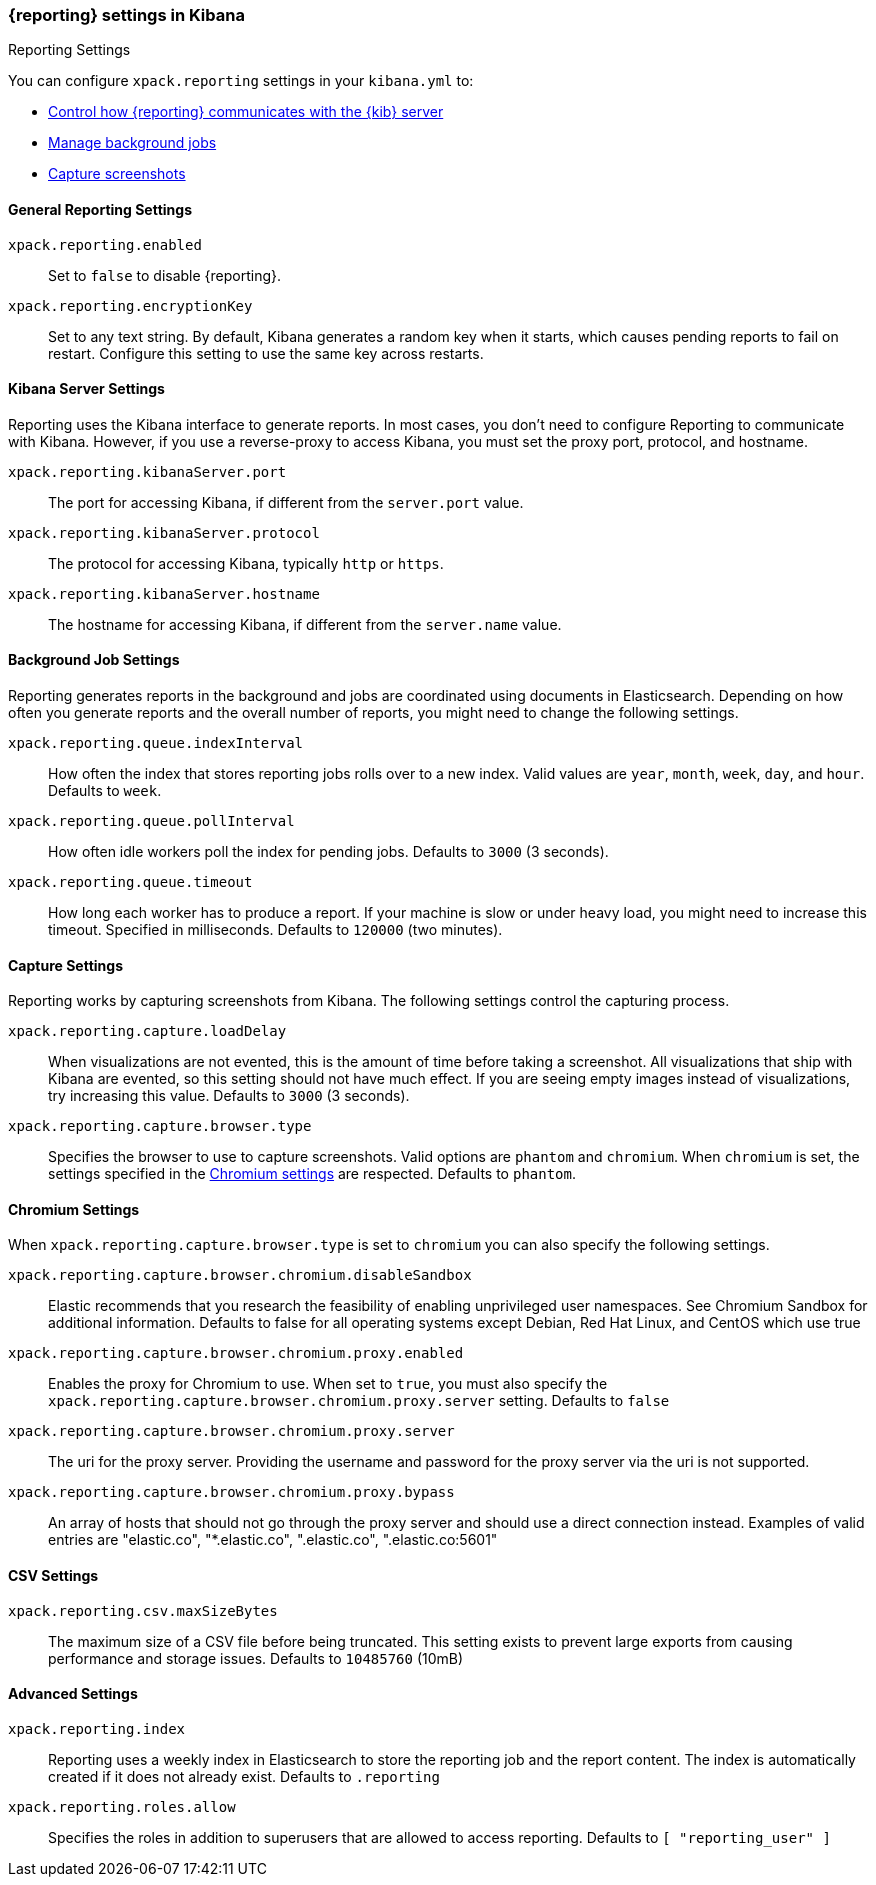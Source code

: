 [role="xpack"]
[[reporting-settings-kb]]
=== {reporting} settings in Kibana
++++
<titleabbrev>Reporting Settings</titleabbrev>
++++

You can configure `xpack.reporting` settings in your `kibana.yml` to:

* <<reporting-kibana-server-settings,Control how {reporting}  communicates with the {kib} server>>
* <<reporting-job-queue-settings,Manage background jobs>>
* <<reporting-capture-settings,Capture screenshots>>

[float]
[[general-reporting-settings]]
==== General Reporting Settings
[[xpack-enable-reporting]]`xpack.reporting.enabled`::
Set to `false` to disable {reporting}.

`xpack.reporting.encryptionKey`::
Set to any text string. By default, Kibana generates a random key when it starts,
which causes pending reports to fail on restart. Configure this setting to use
the same key across restarts.

[float]
[[reporting-kibana-server-settings]]
==== Kibana Server Settings

Reporting uses the Kibana interface to generate reports. In most cases, you don't need
to configure Reporting to communicate with Kibana. However, if you use a reverse-proxy
to access Kibana, you must set the proxy port, protocol, and hostname.

`xpack.reporting.kibanaServer.port`::
The port for accessing Kibana, if different from the `server.port` value.

`xpack.reporting.kibanaServer.protocol`::
The protocol for accessing Kibana, typically `http` or `https`.

`xpack.reporting.kibanaServer.hostname`::
The hostname for accessing Kibana, if different from the `server.name` value.

[float]
[[reporting-job-queue-settings]]
==== Background Job Settings

Reporting generates reports in the background and jobs are coordinated using documents
in Elasticsearch. Depending on how often you generate reports and the overall number of
reports, you might need to change the following settings.

`xpack.reporting.queue.indexInterval`::
How often the index that stores reporting jobs rolls over to a new index.
Valid values are `year`, `month`, `week`, `day`, and `hour`. Defaults to `week`.

`xpack.reporting.queue.pollInterval`::
How often idle workers poll the index for pending jobs. Defaults to `3000` (3 seconds).

[[xpack-reporting-q-timeout]]`xpack.reporting.queue.timeout`::
How long each worker has to produce a report. If your machine is slow or under
heavy load, you might need to increase this timeout. Specified in milliseconds.
Defaults to `120000` (two minutes).

[float]
[[reporting-capture-settings]]
==== Capture Settings

Reporting works by capturing screenshots from Kibana. The following settings
control the capturing process.

`xpack.reporting.capture.loadDelay`::
When visualizations are not evented, this is the amount of time before
taking a screenshot. All visualizations that ship with Kibana are evented, so this
setting should not have much effect. If you are seeing empty images instead of
visualizations, try increasing this value.
Defaults to `3000` (3 seconds).

[[xpack-reporting-browser]]`xpack.reporting.capture.browser.type`::
Specifies the browser to use to capture screenshots. Valid options are `phantom`
and `chromium`. When `chromium` is set, the settings specified in the <<reporting-chromium-settings, Chromium settings>>
are respected.
Defaults to `phantom`.

[float]
[[reporting-chromium-settings]]
==== Chromium Settings

When `xpack.reporting.capture.browser.type` is set to `chromium` you can also specify the following settings.

`xpack.reporting.capture.browser.chromium.disableSandbox`::
Elastic recommends that you research the feasibility of enabling unprivileged user namespaces. 
See Chromium Sandbox for additional information. Defaults to false for all operating systems except Debian,
Red Hat Linux, and CentOS which use true

`xpack.reporting.capture.browser.chromium.proxy.enabled`::
Enables the proxy for Chromium to use. When set to `true`, you must also specify the
`xpack.reporting.capture.browser.chromium.proxy.server` setting.
Defaults to `false`

`xpack.reporting.capture.browser.chromium.proxy.server`::
The uri for the proxy server. Providing the username and password for the proxy server via the uri is not supported.

`xpack.reporting.capture.browser.chromium.proxy.bypass`::
An array of hosts that should not go through the proxy server and should use a direct connection instead.
Examples of valid entries are "elastic.co", "*.elastic.co", ".elastic.co", ".elastic.co:5601"


[float]
[[reporting-csv-settings]]
==== CSV Settings
[[xpack-reporting-csv]]`xpack.reporting.csv.maxSizeBytes`::
The maximum size of a CSV file before being truncated. This setting exists to prevent
large exports from causing performance and storage issues.
Defaults to `10485760` (10mB)

[float]
[[reporting-advanced-settings]]
==== Advanced Settings

`xpack.reporting.index`::
Reporting uses a weekly index in Elasticsearch to store the reporting job and the report
content. The index is automatically created if it does not already exist.
Defaults to `.reporting`

`xpack.reporting.roles.allow`::
Specifies the roles in addition to superusers that are allowed to access reporting.
Defaults to `[ "reporting_user" ]`

